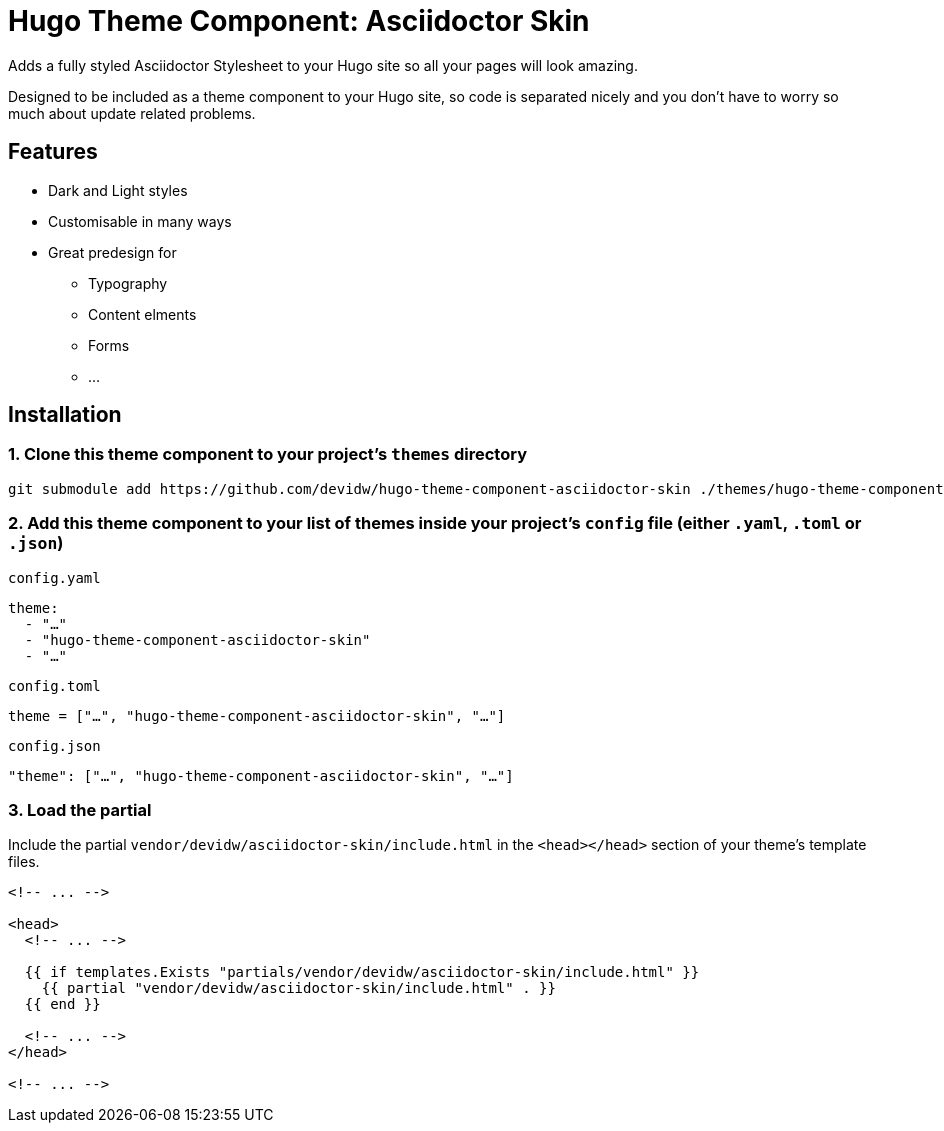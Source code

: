 = Hugo Theme Component: Asciidoctor Skin

Adds a fully styled Asciidoctor Stylesheet to your Hugo site so all your pages will look amazing.

Designed to be included as a theme component to your Hugo site, so code is separated nicely and you don't have to worry so much about update related problems.


== Features
* Dark and Light styles
* Customisable in many ways
* Great predesign for
** Typography
** Content elments
** Forms
** ...


== Installation

=== 1. Clone this theme component to your project's `themes` directory
[source,cmd]
----
git submodule add https://github.com/devidw/hugo-theme-component-asciidoctor-skin ./themes/hugo-theme-component-asciidoctor-skin
----

=== 2. Add this theme component to your list of themes inside your project's `config` file (either `.yaml`, `.toml` or `.json`)

.`config.yaml`
[source,yaml]
----
theme: 
  - "…"
  - "hugo-theme-component-asciidoctor-skin"
  - "…"
----

.`config.toml`
[source,toml]
----
theme = ["…", "hugo-theme-component-asciidoctor-skin", "…"]
----

.`config.json`
[source,json]
----
"theme": ["…", "hugo-theme-component-asciidoctor-skin", "…"]
----

=== 3. Load the partial

Include the partial  `vendor/devidw/asciidoctor-skin/include.html` in the `<head></head>` section of your theme's template files.

[source,html]
----
<!-- ... -->

<head>
  <!-- ... -->

  {{ if templates.Exists "partials/vendor/devidw/asciidoctor-skin/include.html" }}
    {{ partial "vendor/devidw/asciidoctor-skin/include.html" . }}
  {{ end }}

  <!-- ... -->
</head>

<!-- ... -->
----

// The styles are located inside the `/assets/asciidoctor-skin` directory in the theme component and are available inside that directory in your project root and other themes and theme components at the same place because of the way Hugo merges all its sources into one site when building.

// So when you are writing your styles inside a subfolder of `assets` like `/assets/sass`, `/assets/scss`, `/assets/css` or `/assets/styles` you can import like so:

// .In SASS
// [source,sass]
// ----
// @import ../asciidoctor-skin/import
// ----

// .In SCSS
// [source,scss]
// ----
// @import '../asciidoctor-skin/import';
// ----

////
.In CSS
[source, css]
----
@import url('/asciidoctor-skin/import.min.css');
----
////

// == Personalisation
// === With `SASS` or `SCSS`
// Have a look into `_variables.scss` to get an idea of what you can change, also check out the files inside `mixins` and `functions` to see the available mixins and functions you can use.

// === With `CSS`
// Once you added the stylesheet to your document you can see a list of all CSS custom properties in your browsers dev tools when you inspect the `html` node.

